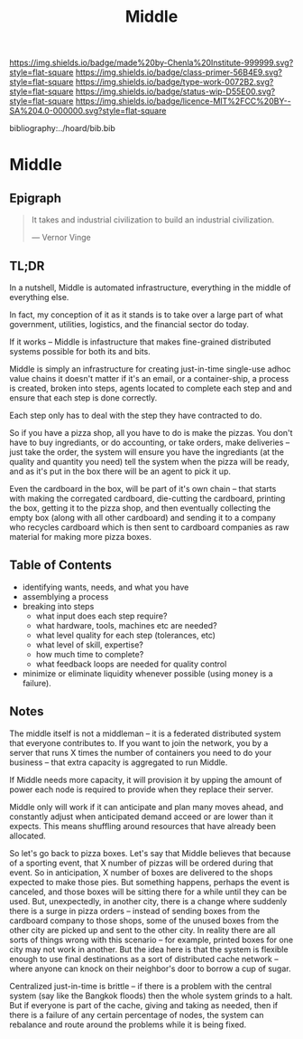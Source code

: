 #   -*- mode: org; fill-column: 60 -*-

#+TITLE: Middle
#+STARTUP: showall
#+TOC: headlines 4
#+PROPERTY: filename

[[https://img.shields.io/badge/made%20by-Chenla%20Institute-999999.svg?style=flat-square]] 
[[https://img.shields.io/badge/class-primer-56B4E9.svg?style=flat-square]]
[[https://img.shields.io/badge/type-work-0072B2.svg?style=flat-square]]
[[https://img.shields.io/badge/status-wip-D55E00.svg?style=flat-square]]
[[https://img.shields.io/badge/licence-MIT%2FCC%20BY--SA%204.0-000000.svg?style=flat-square]]

bibliography:../hoard/bib.bib

* Middle
:PROPERTIES:
:CUSTOM_ID:
:Name:     /home/deerpig/proj/chenla/warp/ww-middle.org
:Created:  2018-04-11T10:02@Prek Leap (11.642600N-104.919210W)
:ID:       98e7fb2e-aad4-48dc-974b-2391215c0bd6
:VER:      576687835.335944509
:GEO:      48P-491193-1287029-15
:BXID:     proj:CVJ0-2265
:Class:    primer
:Type:     work
:Status:   wip
:Licence:  MIT/CC BY-SA 4.0
:END:


** Epigraph

#+begin_quote
It takes and industrial civilization to build an industrial
civilization.

— Vernor Vinge
#+end_quote

** TL;DR

In a nutshell, Middle is automated infrastructure,
everything in the middle of everything else.

In fact, my conception of it as it stands is to take over a
large part of what government, utilities, logistics, and the
financial sector do today.

If it works -- Middle is infastructure that makes
fine-grained distributed systems possible for both its and
bits.

Middle is simply an infrastructure for creating just-in-time
single-use adhoc value chains it doesn't matter if it's an
email, or a container-ship, a process is created, broken
into steps, agents located to complete each step and and
ensure that each step is done correctly.

Each step only has to deal with the step they have
contracted to do.

So if you have a pizza shop, all you have to do is make the
pizzas.  You don't have to buy ingrediants, or do
accounting, or take orders, make deliveries -- just take the
order, the system will ensure you have the ingrediants (at
the quality and quantity you need) tell the system when the
pizza will be ready, and as it's put in the box there will
be an agent to pick it up.

Even the cardboard in the box, will be part of it's own
chain -- that starts with making the corregated cardboard,
die-cutting the cardboard, printing the box, getting it to
the pizza shop, and then eventually collecting the empty box
(along with all other cardboard) and sending it to a company
who recycles cardboard which is then sent to cardboard
companies as raw material for making more pizza boxes.


** Table of Contents


 - identifying wants, needs, and what you have
 - assemblying a process
 - breaking into steps
   - what input does each step require?
   - what hardware, tools, machines etc are needed?
   - what level quality for each step (tolerances, etc)
   - what level of skill, expertise?
   - how much time to complete?
   - what feedback loops are needed for quality control
 - minimize or eliminate liquidity whenever possible (using money is a
   failure).

** Notes

The middle itself is not a middleman -- it is a federated
distributed system that everyone contributes to.  If you
want to join the network, you by a server that runs X times
the number of containers you need to do your business --
that extra capacity is aggregated to run Middle.

If Middle needs more capacity, it will provision it by
upping the amount of power each node is required to provide
when they replace their server.

Middle only will work if it can anticipate and plan many
moves ahead, and constantly adjust when anticipated demand
acceed or are lower than it expects.  This means shuffling
around resources that have already been allocated.

So let's go back to pizza boxes.  Let's say that Middle
believes that because of a sporting event, that X number of
pizzas will be ordered during that event.  So in
anticipation, X number of boxes are delivered to the shops
expected to make those pies.  But something happens, perhaps
the event is canceled, and those boxes will be sitting there
for a while until they can be used.  But, unexpectedly, in
another city, there is a change where suddenly there is a
surge in pizza orders -- instead of sending boxes from the
cardboard company to those shops, some of the unused boxes
from the other city are picked up and sent to the other
city.  In reality there are all sorts of things wrong with
this scenario -- for example, printed boxes for one city may
not work in another.  But the idea here is that the system
is flexible enough to use final destinations as a sort of
distributed cache network -- where anyone can knock on their
neighbor's door to borrow a cup of sugar.

Centralized just-in-time is brittle -- if there is a problem
with the central system (say like the Bangkok floods) then
the whole system grinds to a halt.  But if everyone is part
of the cache, giving and taking as needed, then if there is
a failure of any certain percentage of nodes, the system can
rebalance and route around the problems while it is being
fixed.


 
